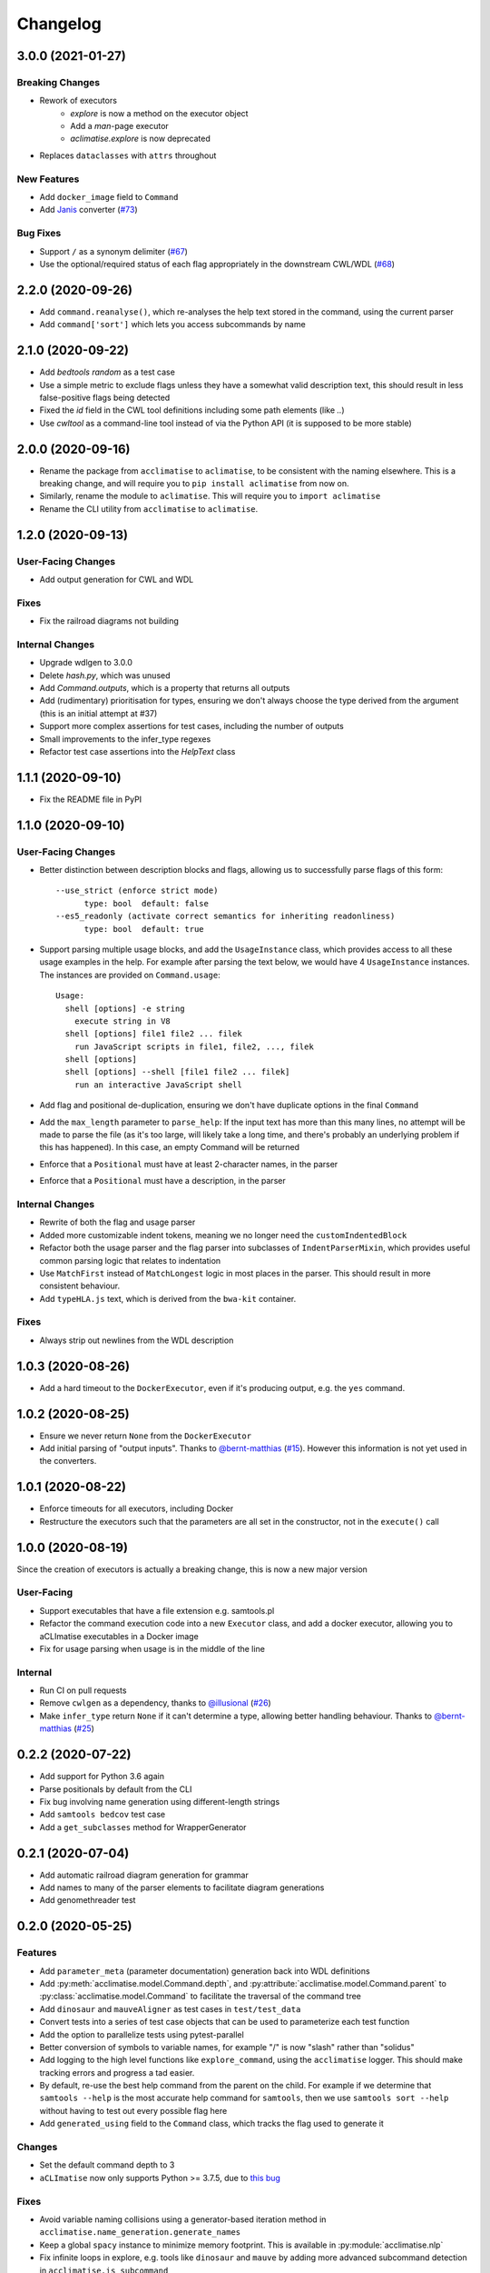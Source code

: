 Changelog
=========

3.0.0 (2021-01-27)
----------------
Breaking Changes
****************
* Rework of executors
    * `explore` is now a method on the executor object
    * Add a `man`-page executor
    * `aclimatise.explore` is now deprecated
* Replaces ``dataclasses`` with ``attrs`` throughout

New Features
************
* Add ``docker_image`` field to ``Command``
* Add `Janis <https://janis.readthedocs.io/en/latest/index.html>`_ converter (`#73 <https://github.com/aCLImatise/CliHelpParser/issues/73>`_)

Bug Fixes
*********
* Support ``/`` as a synonym delimiter (`#67 <https://github.com/aCLImatise/CliHelpParser/issues/67>`_)
* Use the optional/required status of each flag appropriately in the downstream CWL/WDL (`#68 <https://github.com/aCLImatise/CliHelpParser/issues/68>`_)


2.2.0 (2020-09-26)
------------------
* Add ``command.reanalyse()``, which re-analyses the help text stored in the command, using the current parser
* Add ``command['sort']`` which lets you access subcommands by name

2.1.0 (2020-09-22)
------------------
* Add `bedtools random` as a test case
* Use a simple metric to exclude flags unless they have a somewhat valid description text, this should result in less false-positive flags being detected
* Fixed the `id` field in the CWL tool definitions including some path elements (like `..`)
* Use `cwltool` as a command-line tool instead of via the Python API (it is supposed to be more stable)

2.0.0 (2020-09-16)
------------------
* Rename the package from ``acclimatise`` to ``aclimatise``, to be consistent with the naming elsewhere. This is a breaking change, and will require you to ``pip install aclimatise`` from now on.
* Similarly, rename the module to ``aclimatise``. This will require you to ``import aclimatise``
* Rename the CLI utility from ``acclimatise`` to ``aclimatise``.

1.2.0 (2020-09-13)
------------------
User-Facing Changes
*******************
* Add output generation for CWL and WDL

Fixes
*****
* Fix the railroad diagrams not building

Internal Changes
****************
* Upgrade wdlgen to 3.0.0
* Delete `hash.py`, which was unused
* Add `Command.outputs`, which is a property that returns all outputs
* Add (rudimentary) prioritisation for types, ensuring we don't always choose the type derived from the argument (this is an initial attempt at #37)
* Support more complex assertions for test cases, including the number of outputs
* Small improvements to the infer_type regexes
* Refactor test case assertions into the `HelpText` class

1.1.1 (2020-09-10)
------------------

* Fix the README file in PyPI

1.1.0 (2020-09-10)
------------------

User-Facing Changes
*******************

* Better distinction between description blocks and flags, allowing us to successfully parse flags of this form::

    --use_strict (enforce strict mode)
          type: bool  default: false
    --es5_readonly (activate correct semantics for inheriting readonliness)
          type: bool  default: true

* Support parsing multiple usage blocks, and add the ``UsageInstance`` class, which provides access to all these usage examples in the help. For example after parsing the text below, we would have 4 ``UsageInstance`` instances. The instances are provided on ``Command.usage``::

    Usage:
      shell [options] -e string
        execute string in V8
      shell [options] file1 file2 ... filek
        run JavaScript scripts in file1, file2, ..., filek
      shell [options]
      shell [options] --shell [file1 file2 ... filek]
        run an interactive JavaScript shell

* Add flag and positional de-duplication, ensuring we don't have duplicate options in the final ``Command``
* Add the ``max_length`` parameter to ``parse_help``:  If the input text has more than this many lines, no attempt will be made to parse the file (as  it's too large, will likely take a long time, and there's probably an underlying problem if this has happened).        In this case, an empty Command will be returned
* Enforce that a ``Positional`` must have at least 2-character names, in the parser
* Enforce that a ``Positional`` must have a description, in the parser

Internal Changes
****************

* Rewrite of both the flag and usage parser
* Added more customizable indent tokens, meaning we no longer need the ``customIndentedBlock``
* Refactor both the usage parser and the flag parser into subclasses of ``IndentParserMixin``, which provides useful common parsing logic that relates to indentation
* Use ``MatchFirst`` instead of ``MatchLongest`` logic in most places in the parser. This should result in more consistent behaviour.
* Add ``typeHLA.js`` text, which is derived from the ``bwa-kit`` container.

Fixes
*****

* Always strip out newlines from the WDL description

1.0.3 (2020-08-26)
------------------
* Add a hard timeout to the ``DockerExecutor``, even if it's producing output, e.g. the ``yes`` command.

1.0.2 (2020-08-25)
------------------
* Ensure we never return ``None`` from the ``DockerExecutor``
* Add initial parsing of "output inputs". Thanks to `@bernt-matthias <https://github.com/bernt-matthias>`_ (`#15 <https://github.com/aCLImatise/CliHelpParser/pull/15>`_). However this information is not yet used in the converters.

1.0.1 (2020-08-22)
------------------
* Enforce timeouts for all executors, including Docker
* Restructure the executors such that the parameters are all set in the constructor, not in the ``execute()`` call

1.0.0 (2020-08-19)
------------------
Since the creation of executors is actually a breaking change, this is now a new major version

User-Facing
***********
* Support executables that have a file extension e.g. samtools.pl
* Refactor the command execution code into a new ``Executor`` class, and add a docker executor, allowing you to aCLImatise
  executables in a Docker image
* Fix for usage parsing when usage is in the middle of the line

Internal
********
* Run CI on pull requests
* Remove ``cwlgen`` as a dependency, thanks to `@illusional <https://github.com/illusional>`_ (`#26 <https://github.com/aCLImatise/CliHelpParser/pull/26>`_)
* Make ``infer_type`` return ``None`` if it can't determine a type, allowing better handling behaviour. Thanks to `@bernt-matthias <https://github.com/bernt-matthias>`_ (`#25 <https://github.com/aCLImatise/CliHelpParser/pull/25>`_)

0.2.2 (2020-07-22)
------------------
* Add support for Python 3.6 again
* Parse positionals by default from the CLI
* Fix bug involving name generation using different-length strings
* Add ``samtools bedcov`` test case
* Add a ``get_subclasses`` method for WrapperGenerator

0.2.1 (2020-07-04)
------------------
* Add automatic railroad diagram generation for grammar
* Add names to many of the parser elements to facilitate diagram generations
* Add genomethreader test

0.2.0 (2020-05-25)
------------------
Features
********
* Add ``parameter_meta`` (parameter documentation) generation back into WDL definitions
* Add :py:meth:`acclimatise.model.Command.depth`, and :py:attribute:`acclimatise.model.Command.parent` to :py:class:`acclimatise.model.Command` to facilitate the traversal of the command tree
* Add ``dinosaur`` and ``mauveAligner`` as test cases in ``test/test_data``
* Convert tests into a series of test case objects that can be used to parameterize each test function
* Add the option to parallelize tests using pytest-parallel
* Better conversion of symbols to variable names, for example "/" is now "slash" rather than "solidus"
* Add logging to the high level functions like ``explore_command``, using the ``acclimatise`` logger. This should make tracking errors and progress a tad easier.
* By default, re-use the best help command from the parent on the child. For example if we determine that ``samtools --help`` is the most accurate help command for ``samtools``, then we use ``samtools sort --help`` without having to test out every possible flag here
* Add ``generated_using`` field to the ``Command`` class, which tracks the flag used to generate it

Changes
*******
* Set the default command depth to 3
* ``aCLImatise`` now only supports Python >= 3.7.5, due to `this bug <https://bugs.python.org/issue37424>`_

Fixes
*****
* Avoid variable naming collisions using a generator-based iteration method in ``acclimatise.name_generation.generate_names``
* Keep a global ``spacy`` instance to minimize memory footprint. This is available in :py:module:`acclimatise.nlp`
* Fix infinite loops in explore, e.g. tools like ``dinosaur`` and ``mauve`` by adding more advanced subcommand detection in ``acclimatise.is_subcommand``
* Make cmd optional for validators
* Always run commands in a pseudo-TTY so that commands like ``samtools`` will output help
* Various other fixes

0.1.5 (2020-05-18)
------------------
* Bugfix for when we have no help text
* Add a test for a program that we know fails

0.1.4 (2020-05-18)
------------------
* Choose best command using length of help text, if everything else is equal

0.1.3 (2020-05-15)
------------------
* ``Command`` types now contain a ``help_text`` field which records the string that was used to generate them. This should enable efficient re-parsing, and can also be displayed downstream by BaseCamp
* Rewrite tests into a parametrized, consolidated end-to-end test
* Fix "OPTIONS" being considered a positional argument, when really it's a placeholder for flags
* Remove positional arguments that precede the main command, so ``dotnet Pisces.dll`` will be removed from the entire command

0.1.2 (2020-05-15)
------------------
* Generating YAML output now produces one file for each subcommand, to match other converters

0.1.1 (2020-05-13)
------------------
* Make ``explore -o`` flag default to current working directory, for simplicity
* Updated the readme
* Add installation instructions

0.1.0 (2020-05-13)
------------------
* Fix the doubled variable names like ``bytesBytes``
* Smarter POS-based algorithm for generating names from descriptions
* Automatically choose a description based name when we have only short named flags like ``-n``
* Add changelog
* Add comprehensive testing for CWL and WDL generation
* Fix for variable names with symbols in them
* Use regex library for faster and more concise regex
